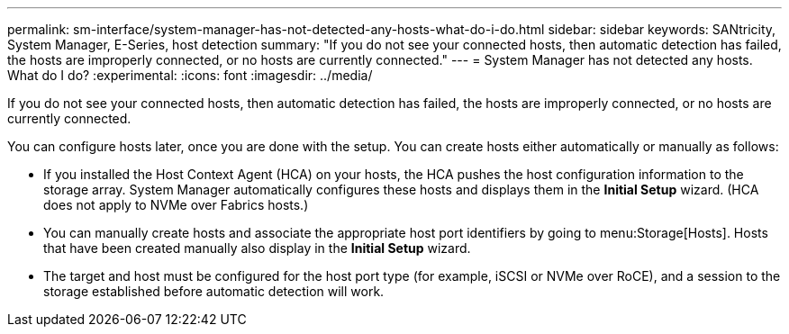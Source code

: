 ---
permalink: sm-interface/system-manager-has-not-detected-any-hosts-what-do-i-do.html
sidebar: sidebar
keywords: SANtricity, System Manager, E-Series, host detection
summary: "If you do not see your connected hosts, then automatic detection has failed, the hosts are improperly connected, or no hosts are currently connected."
---
= System Manager has not detected any hosts. What do I do?
:experimental:
:icons: font
:imagesdir: ../media/

[.lead]
If you do not see your connected hosts, then automatic detection has failed, the hosts are improperly connected, or no hosts are currently connected.

You can configure hosts later, once you are done with the setup. You can create hosts either automatically or manually as follows:

* If you installed the Host Context Agent (HCA) on your hosts, the HCA pushes the host configuration information to the storage array. System Manager automatically configures these hosts and displays them in the *Initial Setup* wizard. (HCA does not apply to NVMe over Fabrics hosts.)
* You can manually create hosts and associate the appropriate host port identifiers by going to menu:Storage[Hosts]. Hosts that have been created manually also display in the *Initial Setup* wizard.
* The target and host must be configured for the host port type (for example, iSCSI or NVMe over RoCE), and a session to the storage established before automatic detection will work.
